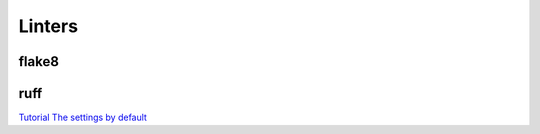 Linters
=======

flake8
------

ruff
----

`Tutorial <https://docs.astral.sh/ruff/tutorial/#tutorial>`_
`The settings by default <https://docs.astral.sh/ruff/configuration/>`_
